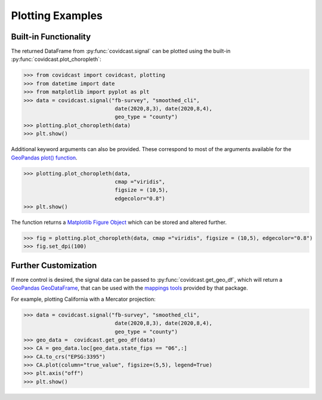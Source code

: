 .. _plotting-examples:

Plotting Examples
=================

Built-in Functionality
----------------------
The returned DataFrame from :py:func:`covidcast.signal` can be plotted using the built-in
:py:func:`covidcast.plot_choropleth`:

>>> from covidcast import covidcast, plotting
>>> from datetime import date
>>> from matplotlib import pyplot as plt
>>> data = covidcast.signal("fb-survey", "smoothed_cli",
                             date(2020,8,3), date(2020,8,4),
                             geo_type = "county")
>>> plotting.plot_choropleth(data)
>>> plt.show()

.. plot::

    import covidcast
    from datetime import date
    from matplotlib import pyplot as plt
    data = covidcast.signal("fb-survey", "smoothed_cli", start_day = date(2020,8,3), end_day = date(2020,8,4), geo_type = "county")
    covidcast.plot_choropleth(data)
    plt.show()

Additional keyword arguments can also be provided. These correspond to most of the arguments
available for the
`GeoPandas plot() function <https://geopandas.org/reference.html#geopandas.GeoSeries.plot>`_.


>>> plotting.plot_choropleth(data,
                             cmap ="viridis",
                             figsize = (10,5),
                             edgecolor="0.8")
>>> plt.show()

.. plot::

    import covidcast
    from datetime import date
    from matplotlib import pyplot as plt
    data = covidcast.signal("fb-survey","smoothed_cli", start_day = date(2020,8,3), end_day = date(2020,8,4), geo_type = "county")
    covidcast.plot_choropleth(data, cmap ="viridis", figsize = (10,5), edgecolor="0.8")
    plt.show()

The function returns a
`Matplotlib Figure Object <https://matplotlib.org/api/_as_gen/matplotlib.figure.Figure.html#matplotlib.figure.Figure>`_
which can be stored and altered further.

>>> fig = plotting.plot_choropleth(data, cmap ="viridis", figsize = (10,5), edgecolor="0.8")
>>> fig.set_dpi(100)

Further Customization
---------------------
If more control is desired, the signal data can be passed to :py:func:`covidcast.get_geo_df`, which
will return  a
`GeoPandas GeoDataFrame <https://geopandas.org/reference/geopandas.GeoDataFrame.html>`_,
that can be used with the `mappings tools <https://geopandas.org/mapping.html>`_
provided by that package.

For example, plotting California with a Mercator projection:

>>> data = covidcast.signal("fb-survey", "smoothed_cli",
                             date(2020,8,3), date(2020,8,4),
                             geo_type = "county")
>>> geo_data =  covidcast.get_geo_df(data)
>>> CA = geo_data.loc[geo_data.state_fips == "06",:]
>>> CA.to_crs("EPSG:3395")
>>> CA.plot(column="true_value", figsize=(5,5), legend=True)
>>> plt.axis("off")
>>> plt.show()

.. plot::

    import covidcast
    from datetime import date
    from matplotlib import pyplot as plt
    data = covidcast.signal("fb-survey","smoothed_cli", start_day = date(2020,8,3), end_day = date(2020,8,4), geo_type = "county")
    geo_data = covidcast.get_geo_df(data)
    CA = geo_data.loc[geo_data.state_fips == "06",:]
    CA = CA.to_crs("EPSG:3395")
    CA.plot(column="value", figsize=(5,5), legend=True)
    plt.axis("off")
    plt.show()

